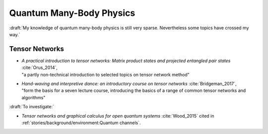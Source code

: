 
Quantum Many-Body Physics
=========================

:draft:`My knowledge of quantum many-body physics is still very sparse. Nevertheless some topics have crossed my way.`

.. ---------------------------------------------------------------------------

Tensor Networks
---------------

- | *A practical introduction to tensor networks: Matrix product states and projected entangled pair states*
    :cite:`Orus_2014`,
  | "a partly non-technical introduction to selected topics on tensor network method"

- | *Hand-waving and interpretive dance: an introductory course on tensor networks*
    :cite:`Bridgeman_2017`,
  | "form the basis for a seven lecture course, introducing the basics of a range of common tensor networks and algorithms"

:draft:`To investigate:`

- *Tensor networks and graphical calculus for open quantum systems* :cite:`Wood_2015`
  cited in :ref:`stories/background/environment:Quantum channels`.

.. ---------------------------------------------------------------------------

